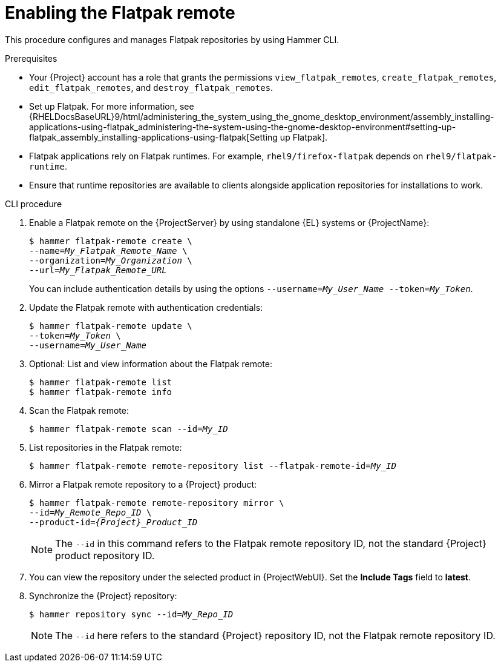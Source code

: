 :_mod-docs-content-type: PROCEDURE

[id="enabling-the-flatpak-remote"]
= Enabling the Flatpak remote

This procedure configures and manages Flatpak repositories by using Hammer CLI.

.Prerequisites
 * Your {Project} account has a role that grants the permissions `view_flatpak_remotes`, `create_flatpak_remotes`, `edit_flatpak_remotes`, and `destroy_flatpak_remotes`. 

* Set up Flatpak. 
For more information, see {RHELDocsBaseURL}9/html/administering_the_system_using_the_gnome_desktop_environment/assembly_installing-applications-using-flatpak_administering-the-system-using-the-gnome-desktop-environment#setting-up-flatpak_assembly_installing-applications-using-flatpak[Setting up Flatpak].

* Flatpak applications rely on Flatpak runtimes. 
For example, `rhel9/firefox-flatpak` depends on `rhel9/flatpak-runtime`. 
* Ensure that runtime repositories are available to clients alongside application repositories for installations to work.

.CLI procedure
. Enable a Flatpak remote on the {ProjectServer} by using standalone {EL} systems or {ProjectName}:
+
[options="nowrap", subs="+quotes,verbatim,attributes"]
----
$ hammer flatpak-remote create \
--name=_My_Flatpak_Remote_Name_ \
--organization=_My_Organization_ \
--url=_My_Flatpak_Remote_URL_
----
+
You can include authentication details by using the options `--username=_My_User_Name_ --token=_My_Token_`.
ifdef::satellite[]
+
You can generate a {Team} official token at link:https://access.redhat.com/terms-based-registry[Registry Service Accounts].
endif::[]

. Update the Flatpak remote with authentication credentials:
+
[options="nowrap", subs="+quotes,verbatim,attributes"]
----
$ hammer flatpak-remote update \
--token=_My_Token_ \
--username=_My_User_Name_
----
. Optional: List and view information about the Flatpak remote:
+
[options="nowrap", subs="+quotes,verbatim,attributes"]
----
$ hammer flatpak-remote list
$ hammer flatpak-remote info
----
. Scan the Flatpak remote:
+
[options="nowrap", subs="+quotes,verbatim,attributes"]
----
$ hammer flatpak-remote scan --id=_My_ID_
----
. List repositories in the Flatpak remote:
+
[options="nowrap", subs="+quotes,verbatim,attributes"]
----
$ hammer flatpak-remote remote-repository list --flatpak-remote-id=_My_ID_
----
. Mirror a Flatpak remote repository to a {Project} product:
+
[options="nowrap", subs="+quotes,verbatim,attributes"]
----
$ hammer flatpak-remote remote-repository mirror \
--id=_My_Remote_Repo_ID_ \
--product-id=_{Project}_Product_ID_
----
+
[NOTE]
====
The `--id` in this command refers to the Flatpak remote repository ID, not the standard {Project} product repository ID.
====

. You can view the repository under the selected product in {ProjectWebUI}.
Set the *Include Tags* field to *latest*.
. Synchronize the {Project} repository:
+
[options="nowrap", subs="+quotes,verbatim,attributes"]
----
$ hammer repository sync --id=_My_Repo_ID_
----
+
[NOTE]
====
The `--id` here refers to the standard {Project} repository ID, not the Flatpak remote repository ID.
====